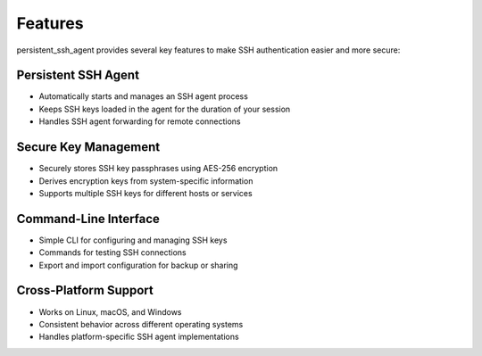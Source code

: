 Features
========

persistent_ssh_agent provides several key features to make SSH authentication easier and more secure:

Persistent SSH Agent
--------------------

* Automatically starts and manages an SSH agent process
* Keeps SSH keys loaded in the agent for the duration of your session
* Handles SSH agent forwarding for remote connections

Secure Key Management
---------------------

* Securely stores SSH key passphrases using AES-256 encryption
* Derives encryption keys from system-specific information
* Supports multiple SSH keys for different hosts or services

Command-Line Interface
----------------------

* Simple CLI for configuring and managing SSH keys
* Commands for testing SSH connections
* Export and import configuration for backup or sharing

Cross-Platform Support
----------------------

* Works on Linux, macOS, and Windows
* Consistent behavior across different operating systems
* Handles platform-specific SSH agent implementations
